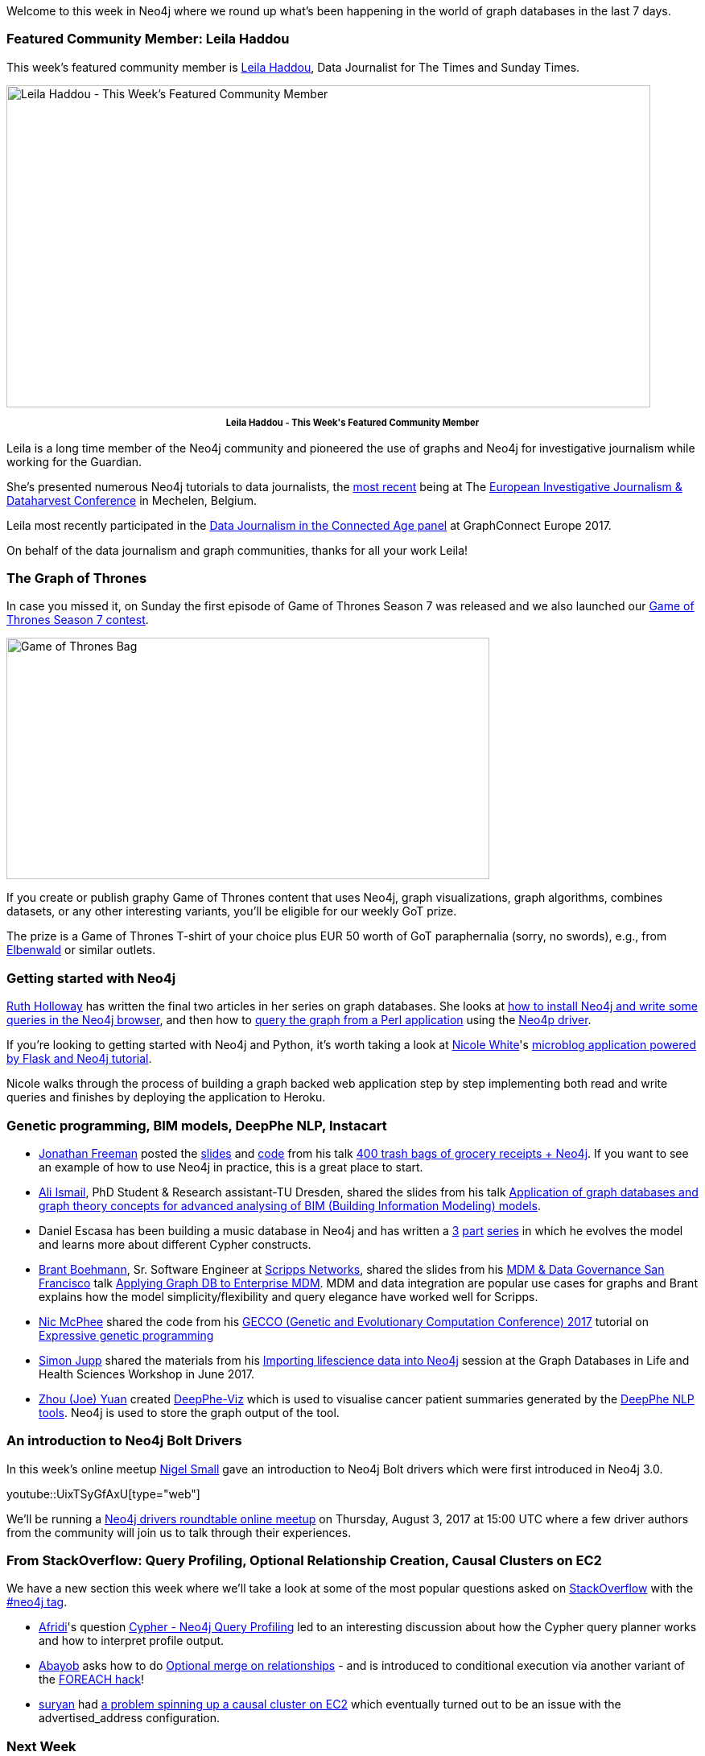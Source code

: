 ﻿:linkattrs:
:type: "web"

////
[Keywords/Tags:]
<insert-tags-here>


[Meta Description:]
Discover what's new in the Neo4j community for the week of 3 June 2017, including projects around <insert-topics-here>

[Primary Image File Name:]
this-week-neo4j-3-june-2017.jpg

[Primary Image Alt Text:]
Explore everything that's happening in the Neo4j community for the week of 3 June 2017

[Headline:]
This Week in Neo4j – 3 June 2017

[Body copy:]
////

Welcome to this week in Neo4j where we round up what's been happening in the world of graph databases in the last 7 days. 

=== Featured Community Member: Leila Haddou

This week’s featured community member is https://twitter.com/leilahaddou[Leila Haddou^], Data Journalist for The Times and Sunday Times.

[role="image-heading"]
image::https://s3.amazonaws.com/dev.assets.neo4j.com/wp-content/uploads/20170721042903/this-week-in-neo4j-22-july-2017.jpg["Leila Haddou - This Week's Featured Community Member", 800, 400, class="alignnone size-full wp-image-66813"]

++++
<p style="font-size: .8em; line-height: 1.5em;" align="center">
<strong>
Leila Haddou - This Week's Featured Community Member
</strong>
</p>
++++
Leila is a long time member of the Neo4j community and pioneered the use of graphs and Neo4j for investigative journalism while working for the Guardian. 

She's presented numerous Neo4j tutorials to data journalists, the https://docs.google.com/presentation/d/1fR0-s6XQ3SrJuHJdV-6ZgqqdsXUAqXz6FUeSupWiDNw/edit#slide=id.g1f55b63659_0_0[most recent^] being at The http://www.journalismfund.eu/dataharvest-conferences[European Investigative Journalism & Dataharvest Conference^] in Mechelen, Belgium.

Leila most recently participated in the https://www.youtube.com/watch?v=QB1aVGXXCKs&index=34&list=PL9Hl4pk2FsvUq2Ae2_C2hZUs0pW4F6Bxj[Data Journalism in the Connected Age panel^] at GraphConnect Europe 2017. 

On behalf of the data journalism and graph communities, thanks for all your work Leila!

=== The Graph of Thrones

In case you missed it, on Sunday the first episode of Game of Thrones Season 7 was released and we also launched our https://neo4j.com/blog/graph-of-thrones/[Game of Thrones Season 7 contest^].

image::https://dl.dropboxusercontent.com/u/14493611/got-bag.jpg["Game of Thrones Bag", 600, 300, class="alignnone size-full wp-image-66813"]

If you create or publish graphy Game of Thrones content that uses Neo4j, graph visualizations, graph algorithms, combines datasets, or any other interesting variants, you’ll be eligible for our weekly GoT prize.

The prize is a Game of Thrones T-shirt of your choice plus EUR 50 worth of GoT paraphernalia (sorry, no swords), e.g., from https://www.elbenwald.de/Game-of-Thrones/[Elbenwald^] or similar outlets.

=== Getting started with Neo4j

https://twitter.com/GeekRuthie[Ruth Holloway^] has written the final two articles in her series on graph databases. She looks at https://opensource.com/article/17/7/neo4j-graph-databases-getting-started[how to install Neo4j and write some queries in the Neo4j browser^], and then how to https://opensource.com/article/17/7/neo4j-your-own-software-very-basic-perl-hacking[query the graph from a Perl application] using the http://search.cpan.org/~majensen/REST-Neo4p-0.2252/lib/REST/Neo4p.pm[Neo4p driver^].

If you're looking to getting started with Neo4j and Python, it's worth taking a look at https://twitter.com/_nicolemargaret[Nicole White^]'s http://nicolewhite.github.io/neo4j-flask/[microblog application powered by Flask and Neo4j tutorial^]. 

Nicole walks through the process of building a graph backed web application step by step implementing both read and write queries and finishes by deploying the application to Heroku. 

=== Genetic programming, BIM models, DeepPhe NLP, Instacart

* https://twitter.com/freethejazz[Jonathan Freeman^] posted the https://docs.google.com/presentation/d/1C3iLwoMXUAwFLNbCOs8Hf8jE2pHATKalL7hGU72Mqhw/edit#slide=id.g23d8d914d4_0_18[slides^] and https://github.com/Spantree/instacart-neo4j[code^] from his talk https://www.meetup.com/windy-city-graphdb/events/240348871/[400 trash bags of grocery receipts + Neo4j^]. If you want to see an example of how to use Neo4j in practice, this is a great place to start. 

* https://twitter.com/alisyria[Ali Ismail^], PhD Student & Research assistant-TU Dresden, shared the slides from his talk https://www.slideshare.net/AliIsmail7/convert-bim-ifc-models-into-graph-database-neo4j-based-on-ifcwebserverorg[Application of graph databases and graph theory concepts for advanced analysing of BIM (Building Information Modeling) models^]. 

* Daniel Escasa has been building a music database in Neo4j and has written a https://www.codementor.io/descasa/adventures-in-neo4j-a-music-database-9vx2nwyfs[3^] https://www.codementor.io/descasa/a-slight-change-from-the-previous-post-s-cypher-match-and-create-9z8q9h6v8[part^] https://www.codementor.io/descasa/my-neo4j-music-album-model-gets-kind-of-blue-9zcqw34ll#.WWx3MrKBqz4.twitter[series^] in which he evolves the model and learns more about different Cypher constructs.

* https://twitter.com/tbrantb[Brant Boehmann^], Sr. Software Engineer at https://twitter.com/ScrippsNet[Scripps Networks^], shared the slides from his http://conference.information-management.com/conferences/mdmsanfrancisco/[MDM & Data Governance San Francisco^] talk https://www.slideshare.net/BrantBoehmann/applying-graph-db-to-enterprise-mdm[Applying Graph DB to Enterprise MDM^]. MDM and data integration are popular use cases for graphs and Brant explains how the model simplicity/flexibility and query elegance have worked well for Scripps.

* https://twitter.com/NicMcPhee[Nic McPhee^] shared the code from his http://gecco-2017.sigevo.org/index.html/HomePage[GECCO (Genetic and Evolutionary Computation Conference) 2017^] tutorial on https://gist.github.com/NicMcPhee/9acc7e841130be22c6cc2254d8bf964e[Expressive genetic programming^]

* https://twitter.com/simonjupp[Simon Jupp^] shared the materials from his https://github.com/simonjupp/importing-lifesci-data-into-neo4j[Importing lifescience data into Neo4j^] session at the Graph Databases in Life and Health Sciences Workshop in June 2017.

* https://github.com/yuanzhou[Zhou (Joe) Yuan^] created https://github.com/DeepPhe/DeepPhe-Viz[DeepPhe-Viz^] which is used to visualise cancer patient summaries generated by the https://healthnlp.hms.harvard.edu/cancer/wiki/index.php/Main_Page[DeepPhe NLP tools^]. Neo4j is used to store the graph output of the tool.

=== An introduction to Neo4j Bolt Drivers

In this week’s online meetup https://twitter.com/technige[Nigel Small^] gave an introduction to Neo4j Bolt drivers which were first introduced in Neo4j 3.0. 

youtube::UixTSyGfAxU[type={type}]

We'll be running a https://www.meetup.com/Neo4j-Online-Meetup/events/241874862/[Neo4j drivers roundtable online meetup^] on Thursday, August 3, 2017 at 15:00 UTC where a few driver authors from the community will join us to talk through their experiences.

=== From StackOverflow: Query Profiling, Optional Relationship Creation, Causal Clusters on EC2

We have a new section this week where we'll take a look at some of the most popular questions asked on https://stackoverflow.com/[StackOverflow^] with the https://stackoverflow.com/questions/tagged/neo4j[#neo4j tag^].

* https://stackoverflow.com/users/7495230/afridi[Afridi^]'s question https://stackoverflow.com/questions/45188231/cypher-neo4j-query-profiling[Cypher - Neo4j Query Profiling^] led to an interesting discussion about how the Cypher query planner works and how to interpret profile output. 

* https://stackoverflow.com/users/3953904/abayob[Abayob^] asks how to do https://stackoverflow.com/questions/45152257/optional-merge-on-relationships[Optional merge on relationships^] - and is introduced to conditional execution via another variant of the http://www.markhneedham.com/blog/2016/10/30/neo4j-create-dynamic-relationship-type/[FOREACH hack^]! 

* https://stackoverflow.com/users/4264404/suryan[suryan^] had https://stackoverflow.com/questions/45160929/neo4j-causal-clustering-cant-form-with-ec2-instances[a problem spinning up a causal cluster on EC2^] which eventually turned out to be an issue with the advertised_address configuration.

=== Next Week

What’s happening next week in the world of graph databases?

* On Wednesday, July 26, 2017, Laura Drummer will present https://www.meetup.com/Columbia-GraphDB-MeetUp/events/241549162/[Using Neo4j to Explore Topic-Based Communities in Social Networks^] at the https://www.meetup.com/Columbia-GraphDB-MeetUp/[Columbia GraphDB meetup^] in Maryland. 
* Also on Wednesday, July 26, 2017, Nikolas Pontikos will present https://www.meetup.com/graphdb-london/events/241608756/[Pheno4J: A Gene To Phenotype Graph Database^] at the https://www.meetup.com/graphdb-london/[Neo4j London meetup^].
* On Thursday, July 27, 2017, Niek Bartholomeus  will present https://www.meetup.com/Neo4j-Online-Meetup/events/240904631/[OpenTheBox - a full view of Corporate Networks in Belgium^] at the https://www.meetup.com/Neo4j-Online-Meetup/[Neo4j Online meetup^].
* Also on Thursday, July 27, 2017, Dave Fauth will present https://www.meetup.com/Philly-GraphDB/events/240552729/[an introduction to Neo4j^] at https://www.meetup.com/Philly-GraphDB/[Philly GraphDB^]. 

=== Tweet of the Week

My favourite tweet this week was by https://twitter.com/ikwattro[Christophe Willemsen^]:

tweet::887798318151151616[type={type}]

Don't forget to RT if you liked it too. 

That’s all for this week. Have a great weekend!

Cheers, Mark
